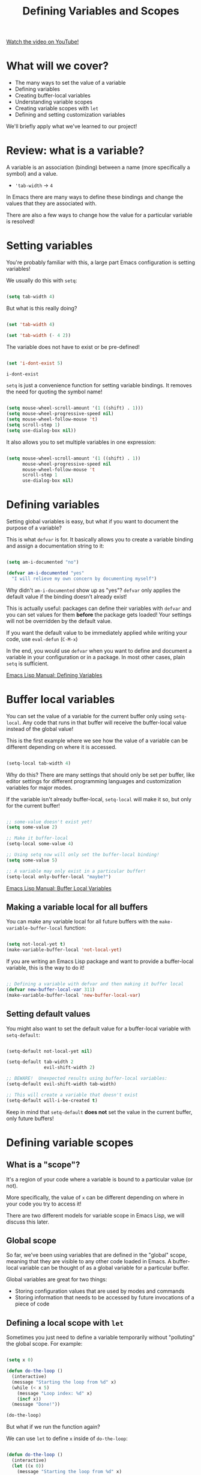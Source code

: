 #+title: Defining Variables and Scopes

[[yt:tq4kTNL1VD8][Watch the video on YouTube!]]

* What will we cover?

- The many ways to set the value of a variable
- Defining variables
- Creating buffer-local variables
- Understanding variable scopes
- Creating variable scopes with =let=
- Defining and setting customization variables

We'll briefly apply what we've learned to our project!

#+begin_cta
#+end_cta

* Review: what is a variable?

A variable is an association (binding) between a name (more specifically a symbol) and a value.

- ='tab-width= -> =4=

In Emacs there are many ways to define these bindings and change the values that they are associated with.

There are also a few ways to change how the value for a particular variable is resolved!

* Setting variables

You're probably familiar with this, a large part Emacs configuration is setting variables!

We usually do this with =setq=:

#+begin_src emacs-lisp

  (setq tab-width 4)

#+end_src

But what is this really doing?

#+begin_src emacs-lisp

  (set 'tab-width 4)

  (set 'tab-width (- 4 2))

#+end_src

The variable does not have to exist or be pre-defined!

#+begin_src emacs-lisp

  (set 'i-dont-exist 5)

  i-dont-exist

#+end_src

=setq= is just a convenience function for setting variable bindings.  It removes the need for quoting the symbol name!

#+begin_src emacs-lisp

  (setq mouse-wheel-scroll-amount '(1 ((shift) . 1)))
  (setq mouse-wheel-progressive-speed nil)
  (setq mouse-wheel-follow-mouse 't)
  (setq scroll-step 1)
  (setq use-dialog-box nil))

#+end_src

It also allows you to set multiple variables in one expression:

#+begin_src emacs-lisp

  (setq mouse-wheel-scroll-amount '(1 ((shift) . 1))
        mouse-wheel-progressive-speed nil
        mouse-wheel-follow-mouse 't
        scroll-step 1
        use-dialog-box nil)

#+end_src

* Defining variables

Setting global variables is easy, but what if you want to document the purpose of a variable?

This is what =defvar= is for.  It basically allows you to create a variable binding and assign a documentation string to it:

#+begin_src emacs-lisp

  (setq am-i-documented "no")

  (defvar am-i-documented "yes"
    "I will relieve my own concern by documenting myself")

#+end_src

Why didn't =am-i-documented= show up as "yes"?  =defvar= only applies the default value if the binding doesn't already exist!

This is actually useful: packages can define their variables with =defvar= and you can set values for them *before* the package gets loaded!  Your settings will not be overridden by the default value.

If you want the default value to be immediately applied while writing your code, use =eval-defun= (~C-M-x~)

In the end, you would use =defvar= when you want to define and document a variable in your configuration or in a package.  In most other cases, plain =setq= is sufficient.

[[https://www.gnu.org/software/emacs/manual/html_node/elisp/Defining-Variables.html#Defining-Variables][Emacs Lisp Manual: Defining Variables]]

* Buffer local variables

You can set the value of a variable for the current buffer only using =setq-local=.  Any code that runs in that buffer will receive the buffer-local value instead of the global value!

This is the first example where we see how the value of a variable can be different depending on where it is accessed.

#+begin_src emacs-lisp

  (setq-local tab-width 4)

#+end_src

Why do this?  There are many settings that should only be set per buffer, like editor settings for different programming languages and customization variables for major modes.

If the variable isn't already buffer-local, =setq-local= will make it so, but only for the current buffer!

#+begin_src emacs-lisp

  ;; some-value doesn't exist yet!
  (setq some-value 2)

  ;; Make it buffer-local
  (setq-local some-value 4)

  ;; Using setq now will only set the buffer-local binding!
  (setq some-value 5)

  ;; A variable may only exist in a particular buffer!
  (setq-local only-buffer-local "maybe?")

#+end_src

[[https://www.gnu.org/software/emacs/manual/html_node/elisp/Buffer_002dLocal-Variables.html#Buffer_002dLocal-Variables][Emacs Lisp Manual: Buffer Local Variables]]

** Making a variable local for all buffers

You can make any variable local for all future buffers with the =make-variable-buffer-local= function:

#+begin_src emacs-lisp

  (setq not-local-yet t)
  (make-variable-buffer-local 'not-local-yet)

#+end_src

If you are writing an Emacs Lisp package and want to provide a buffer-local variable, this is the way to do it!

#+begin_src emacs-lisp

  ;; Defining a variable with defvar and then making it buffer local
  (defvar new-buffer-local-var 311)
  (make-variable-buffer-local 'new-buffer-local-var)

#+end_src

** Setting default values

You might also want to set the default value for a buffer-local variable with =setq-default=:

#+begin_src emacs-lisp

  (setq-default not-local-yet nil)

  (setq-default tab-width 2
                evil-shift-width 2)

  ;; BEWARE!  Unexpected results using buffer-local variables:
  (setq-default evil-shift-width tab-width)

  ;; This will create a variable that doesn't exist
  (setq-default will-i-be-created t)

#+end_src

Keep in mind that =setq-default= *does not* set the value in the current buffer, only future buffers!

* Defining variable scopes

** What is a "scope"?

It's a region of your code where a variable is bound to a particular value (or not).

More specifically, the value of =x= can be different depending on where in your code you try to access it!

There are two different models for variable scope in Emacs Lisp, we will discuss this later.

** Global scope

So far, we've been using variables that are defined in the "global" scope, meaning that they are visible to any other code loaded in Emacs.  A buffer-local variable can be thought of as a global variable for a particular buffer.

Global variables are great for two things:

- Storing configuration values that are used by modes and commands
- Storing information that needs to be accessed by future invocations of a piece of code

** Defining a local scope with =let=

Sometimes you just need to define a variable temporarily without "polluting" the global scope.  For example:

#+begin_src emacs-lisp

  (setq x 0)

  (defun do-the-loop ()
    (interactive)
    (message "Starting the loop from %d" x)
    (while (< x 5)
      (message "Loop index: %d" x)
      (incf x))
    (message "Done!"))

  (do-the-loop)

#+end_src

But what if we run the function again?

We can use =let= to define =x= inside of =do-the-loop=:

#+begin_src emacs-lisp

  (defun do-the-loop ()
    (interactive)
    (let ((x 0))
      (message "Starting the loop from %d" x)
      (while (< x 5)
        (message "Loop index: %d" x)
        (incf x))
      (message "Done!")))

  (do-the-loop)

#+end_src

=x= is bound inside of the scope contained within the =let= expression!

However, what happened to the =x= that we defined globally?

#+begin_src emacs-lisp

  (defun do-the-loop ()
    (interactive)
    (message "The global value of x is %d" x)
    (let ((x 0))
      (message "Starting the loop from %d" x)
      (while (< x 5)
        (message "Loop index: %d" x)
        (incf x))
      (message "Done!")))

#+end_src

The =x= defined in the =let= overrides the global =x=!  Now when you set the value of =x=, you are only setting the value of the local =x= binding.

*NOTE*: In the examples above, I am using =let= inside of a function definition, but it can be used anywhere!  We'll see this in the next section.

[[https://www.gnu.org/software/emacs/manual/html_node/elisp/Variable-Scoping.html#Variable-Scoping][Emacs Lisp Manual: Variable Scoping]]

** Defining multiple bindings with =let= and =let*=

Once you start writing code that isn't so trivial, you'll find that you need to initialize a few temporary variables in a function to precalculate some results before running the real function body.

The =let= expression enables you to bind multiple variables in the local scope:

#+begin_src emacs-lisp

  (let ((y 5)
        (z 10))
    (* y z))

#+end_src

However, what if you want to refer to =y= in the expression that gets assigned to =z=?

#+begin_src emacs-lisp

  (let ((y 5)
        (z (+ y 5)))
    (* y z))

#+end_src

=let*= allows you to use previous variables you've bound in subsequent binding expressions:

#+begin_src emacs-lisp

  (let* ((y 5)
         (z (+ y 5)))
    (* y z))

#+end_src

The difference between =let= and =let*= is that =let*= actually expands to something more like this:

#+begin_src emacs-lisp

  (let ((y 5))
    (let ((z (+ y 5)))
      (* y z)))

#+end_src

Side note: there are a couple of useful macros called =if-let= and =when-let=, we will cover them in another video about helpful Emacs Lisp functions!

* Understanding "dynamic" scope

Emacs Lisp uses something called "dynamic scope" by default.  This means that the value that is associated with a variable may change depending on where an expression gets evaluated.

It's easier to understand this by looking at an example:

#+begin_src emacs-lisp

  (setq x 5)

  ;; x is considered a "free" variable
  (defun do-some-math (y)
    (+ x y))

  (do-some-math 10)     ;; 15

  (let ((x 15))
    (do-some-math 10))  ;; 25

  (do-some-math 10)
#+end_src

The value of =x= is resolved from a different scope based on where =do-some-math= gets executed!

This can actually be useful for customizing the behavior for functions from other packages.  We've seen this before!

#+begin_src emacs-lisp

  (defun dotfiles-tangle-org-file (&optional org-file)
    "Tangles a single .org file relative to the path in
dotfiles-folder.  If no file is specified, tangle the current
file if it is an org-mode buffer inside of dotfiles-folder."
    (interactive)
   ;; Suppress prompts and messages
    (let ((org-confirm-babel-evaluate nil)
          (message-log-max nil)
          (inhibit-message t))
      (org-babel-tangle-file (expand-file-name org-file dotfiles-folder))))

#+end_src

We didn't actually change the global value of any of these variables!

The other scoping model in Emacs is called "lexical scoping".  We will cover this and contrast the differences with dynamic scoping in another video.

[[https://www.gnu.org/software/emacs/manual/html_node/elisp/Variable-Scoping.html#Variable-Scoping][Emacs Lisp Manual: Variable Scoping]]

* Defining customization variables

Customizable variables are used to define user-facing settings for customizing the behavior of Emacs and packages.

The primary difference between They show up in the customization UI (users can set them without code)

We'll only cover them briefly today because they are a core part of Emacs.  I'll make another video to cover custom variables and the customization interface in depth.

** Using =defcustom=

The =defcustom= function allows you to define a customizable variable:

#+begin_src emacs-lisp

  (defcustom my-custom-variable 42
    "A variable that you can customize")

#+end_src

=defcustom= takes some additional parameters after the documentation string:

- =:type= - The expected value type
- =:group= - The symbol that identifies the "group" this variable belongs to (defined with =defgroup=)
- =:options= - The list of possible values this variable can hold
- =:set= - A function that will be invoked when this variable is customized
- =:get= - A function that will be invoked when this variable is resolved
- =:initialize= - A function to be used to initialize the variable when it gets defined
- =:local= - When =t=, automatically marks the variable as buffer-local

There are a few more properties that I didn't mention but you can find them in the manual:

[[https://www.gnu.org/software/emacs/manual/html_node/elisp/Variable-Definitions.html][Emacs Lisp Manual: Defining Customization Variables]]
[[https://www.gnu.org/software/emacs/manual/html_node/elisp/Group-Definitions.html][Emacs Lisp Manual: Defining Customization Groups]]

* Setting customizable variables (correctly)

Some variables are defined to be customized and could have behavior that executes when they are changed.

The important thing to know is that =setq= does not trigger this behavior!

Use =customize-set-variable= to set these variables correctly in code:

#+begin_src emacs-lisp

  (customize-set-variable 'tab-width 2)
  (customize-set-variable 'org-directory "~/Notes)

#+end_src

If you're using =use-package= (which I recommend), you can use the =:custom= section:

#+begin_src emacs-lisp

  (use-package emacs
    :custom
    (tab-width 2))

  (use-package org
    :custom
    (org-directory "~/Notes"))

#+end_src

*** How do I know that a variable is customizable?

The easiest way is to use =describe-variable= (bound to ~C-h v~) to check the documentation.  If the variable is customizable it should say:

#+begin_src sh

  "You can customize this variable"

#+end_src

*NOTE:* The [[https://github.com/Wilfred/helpful][Helpful]] package gives a lot more useful information!

You can also use =custom-variable-p= on the variable's symbol (eval with ~M-:~)

#+begin_src emacs-lisp

  (custom-variable-p 'tab-width)
  (custom-variable-p 'org-directory)
  (custom-variable-p 'org--file-cache)

#+end_src

* Continuing the project

We've covered a lot today so we'll keep the example short this time!

We're going convert a couple of the variables from last time into customizable variables using =defcustom=:

#+begin_src emacs-lisp

  (defcustom dotfiles-folder "~/.dotfiles"
    "The folder where dotfiles and org-mode configuration files are stored."
    :type 'string
    :group 'dotfiles)

  (defcustom dotfiles-org-files '()
    "The list of org-mode files under the `dotfiles-folder' which
  contain configuration files that should be tangled"
    :type '(list string)
    :group 'dotfiles)

  (defun dotfiles-tangle-org-file (&optional org-file)
    "Tangles a single .org file relative to the path in
  dotfiles-folder.  If no file is specified, tangle the current
  file if it is an org-mode buffer inside of dotfiles-folder."
    (interactive)
   ;; Suppress prompts and messages
    (let ((org-confirm-babel-evaluate nil)
          (message-log-max nil)
          (inhibit-message t))
      (org-babel-tangle-file (expand-file-name org-file dotfiles-folder))))

  (defun dotfiles-tangle-org-files ()
    "Tangles all of the .org files in the paths specified by the variable dotfiles-folder"
    (interactive)
    (dolist (org-file dotfiles-org-files)
      (dotfiles-tangle-org-file org-file))
    (message "Dotfiles are up to date!"))

#+end_src

* What's next?

In the next episode we will start discussing the most important extensibility points in Emacs:

- Major and minor modes
- Hooks

